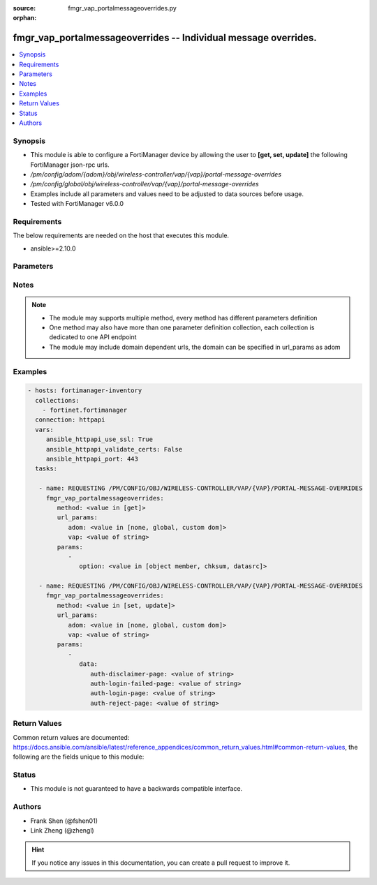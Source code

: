 :source: fmgr_vap_portalmessageoverrides.py

:orphan:

.. _fmgr_vap_portalmessageoverrides:

fmgr_vap_portalmessageoverrides -- Individual message overrides.
++++++++++++++++++++++++++++++++++++++++++++++++++++++++++++++++

.. versionadded:: 2.10

.. contents::
   :local:
   :depth: 1


Synopsis
--------

- This module is able to configure a FortiManager device by allowing the user to **[get, set, update]** the following FortiManager json-rpc urls.
- `/pm/config/adom/{adom}/obj/wireless-controller/vap/{vap}/portal-message-overrides`
- `/pm/config/global/obj/wireless-controller/vap/{vap}/portal-message-overrides`
- Examples include all parameters and values need to be adjusted to data sources before usage.
- Tested with FortiManager v6.0.0


Requirements
------------
The below requirements are needed on the host that executes this module.

- ansible>=2.10.0



Parameters
----------

.. raw:: html

 <ul>
 <li><span class="li-head">url_params</span> - parameters in url path <span class="li-normal">type: dict</span> <span class="li-required">required: true</span></li>
 <ul class="ul-self">
 <li><span class="li-head">adom</span> - the domain prefix <span class="li-normal">type: str</span> <span class="li-normal"> choices: none, global, custom dom</span></li>
 <li><span class="li-head">vap</span> - the object name <span class="li-normal">type: str</span> </li>
 </ul>
 <li><span class="li-head">parameters for method: [get]</span> - Individual message overrides.</li>
 <ul class="ul-self">
 <li><span class="li-head">option</span> - Set fetch option for the request. <span class="li-normal">type: str</span>  <span class="li-normal">choices: [object member, chksum, datasrc]</span> </li>
 </ul>
 <li><span class="li-head">parameters for method: [set, update]</span> - Individual message overrides.</li>
 <ul class="ul-self">
 <li><span class="li-head">data</span> - No description for the parameter <span class="li-normal">type: dict</span> <ul class="ul-self">
 <li><span class="li-head">auth-disclaimer-page</span> - Override auth-disclaimer-page message with message from portal-message-overrides group. <span class="li-normal">type: str</span> </li>
 <li><span class="li-head">auth-login-failed-page</span> - Override auth-login-failed-page message with message from portal-message-overrides group. <span class="li-normal">type: str</span> </li>
 <li><span class="li-head">auth-login-page</span> - Override auth-login-page message with message from portal-message-overrides group. <span class="li-normal">type: str</span> </li>
 <li><span class="li-head">auth-reject-page</span> - Override auth-reject-page message with message from portal-message-overrides group. <span class="li-normal">type: str</span> </li>
 </ul>
 </ul>
 </ul>






Notes
-----
.. note::

   - The module may supports multiple method, every method has different parameters definition

   - One method may also have more than one parameter definition collection, each collection is dedicated to one API endpoint

   - The module may include domain dependent urls, the domain can be specified in url_params as adom

Examples
--------

.. code-block:: yaml+jinja

 - hosts: fortimanager-inventory
   collections:
     - fortinet.fortimanager
   connection: httpapi
   vars:
      ansible_httpapi_use_ssl: True
      ansible_httpapi_validate_certs: False
      ansible_httpapi_port: 443
   tasks:

    - name: REQUESTING /PM/CONFIG/OBJ/WIRELESS-CONTROLLER/VAP/{VAP}/PORTAL-MESSAGE-OVERRIDES
      fmgr_vap_portalmessageoverrides:
         method: <value in [get]>
         url_params:
            adom: <value in [none, global, custom dom]>
            vap: <value of string>
         params:
            -
               option: <value in [object member, chksum, datasrc]>

    - name: REQUESTING /PM/CONFIG/OBJ/WIRELESS-CONTROLLER/VAP/{VAP}/PORTAL-MESSAGE-OVERRIDES
      fmgr_vap_portalmessageoverrides:
         method: <value in [set, update]>
         url_params:
            adom: <value in [none, global, custom dom]>
            vap: <value of string>
         params:
            -
               data:
                  auth-disclaimer-page: <value of string>
                  auth-login-failed-page: <value of string>
                  auth-login-page: <value of string>
                  auth-reject-page: <value of string>



Return Values
-------------


Common return values are documented: https://docs.ansible.com/ansible/latest/reference_appendices/common_return_values.html#common-return-values, the following are the fields unique to this module:


.. raw:: html

 <ul>
 <li><span class="li-return"> return values for method: [get]</span> </li>
 <ul class="ul-self">
 <li><span class="li-return">data</span>
 - No description for the parameter <span class="li-normal">type: dict</span> <ul class="ul-self">
 <li> <span class="li-return"> auth-disclaimer-page </span> - Override auth-disclaimer-page message with message from portal-message-overrides group. <span class="li-normal">type: str</span>  </li>
 <li> <span class="li-return"> auth-login-failed-page </span> - Override auth-login-failed-page message with message from portal-message-overrides group. <span class="li-normal">type: str</span>  </li>
 <li> <span class="li-return"> auth-login-page </span> - Override auth-login-page message with message from portal-message-overrides group. <span class="li-normal">type: str</span>  </li>
 <li> <span class="li-return"> auth-reject-page </span> - Override auth-reject-page message with message from portal-message-overrides group. <span class="li-normal">type: str</span>  </li>
 </ul>
 <li><span class="li-return">status</span>
 - No description for the parameter <span class="li-normal">type: dict</span> <ul class="ul-self">
 <li> <span class="li-return"> code </span> - No description for the parameter <span class="li-normal">type: int</span>  </li>
 <li> <span class="li-return"> message </span> - No description for the parameter <span class="li-normal">type: str</span>  </li>
 </ul>
 <li><span class="li-return">url</span>
 - No description for the parameter <span class="li-normal">type: str</span>  <span class="li-normal">example: /pm/config/adom/{adom}/obj/wireless-controller/vap/{vap}/portal-message-overrides</span>  </li>
 </ul>
 <li><span class="li-return"> return values for method: [set, update]</span> </li>
 <ul class="ul-self">
 <li><span class="li-return">status</span>
 - No description for the parameter <span class="li-normal">type: dict</span> <ul class="ul-self">
 <li> <span class="li-return"> code </span> - No description for the parameter <span class="li-normal">type: int</span>  </li>
 <li> <span class="li-return"> message </span> - No description for the parameter <span class="li-normal">type: str</span>  </li>
 </ul>
 <li><span class="li-return">url</span>
 - No description for the parameter <span class="li-normal">type: str</span>  <span class="li-normal">example: /pm/config/adom/{adom}/obj/wireless-controller/vap/{vap}/portal-message-overrides</span>  </li>
 </ul>
 </ul>





Status
------

- This module is not guaranteed to have a backwards compatible interface.


Authors
-------

- Frank Shen (@fshen01)
- Link Zheng (@zhengl)


.. hint::

    If you notice any issues in this documentation, you can create a pull request to improve it.



